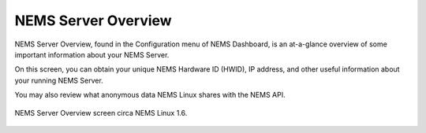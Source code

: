 NEMS Server Overview
====================

NEMS Server Overview, found in the Configuration menu of NEMS Dashboard,
is an at-a-glance overview of some important information about your NEMS
Server.

On this screen, you can obtain your unique NEMS Hardware ID (HWID), IP
address, and other useful information about your running NEMS Server.

You may also review what anonymous data NEMS Linux shares with the NEMS
API.

.. figure:: ../img/nems-server-overview.png
  :width: 600
  :align: center
  :alt: NEMS Server Overview

  NEMS Server Overview screen circa NEMS Linux 1.6.
